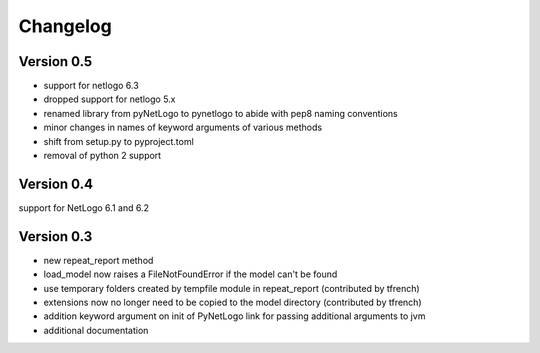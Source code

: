 Changelog
=========

Version 0.5
-----------
- support for netlogo 6.3
- dropped support for netlogo 5.x
- renamed library from pyNetLogo to pynetlogo to abide with pep8 naming conventions
- minor changes in names of keyword arguments of various methods
- shift from setup.py to pyproject.toml
- removal of python 2 support

Version 0.4
-----------
support for NetLogo 6.1 and 6.2

Version 0.3
-----------
- new repeat_report method
- load_model now raises a FileNotFoundError if the model can't be found
- use temporary folders created by tempfile module in repeat_report (contributed by tfrench)
- extensions now no longer need to be copied to the model directory (contributed by tfrench)
- addition keyword argument on init of PyNetLogo link for passing
  additional arguments to jvm 
- additional documentation 


